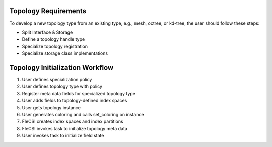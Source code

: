 .. |br| raw:: html

   <br />

Topology Requirements
=====================

To develop a new topology type from an existing type, e.g., mesh,
octree, or kd-tree, the user should follow these steps:

* Split Interface & Storage

* Define a topology handle type

* Specialize topology registration

* Specialize storage class implementations


Topology Initialization Workflow
================================

1. User defines specialization policy

2. User defines topology type with policy

3. Register meta data fields for specialized topology type

4. User adds fields to topology-defined index spaces

5. User gets topology instance

6. User generates coloring and calls set_coloring on instance

7. FleCSI creates index spaces and index partitions

8. FleCSI invokes task to initialize topology meta data

9. User invokes task to initialize field state

.. vim: set tabstop=2 shiftwidth=2 expandtab fo=cqt tw=72 :
